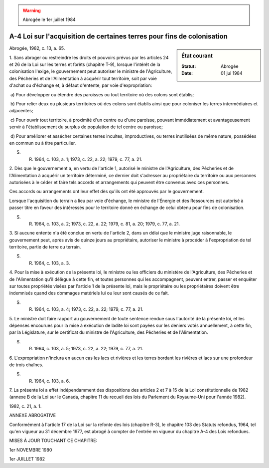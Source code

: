 .. warning:: Abrogée le 1er juillet 1984

.. _A-4:

=======================================================================
A-4 Loi sur l'acquisition de certaines terres pour fins de colonisation
=======================================================================

.. sidebar:: État courant

    :Statut: Abrogée
    :Date: 01 jui 1984

Abrogée, 1982, c. 13, a. 65.

1. Sans abroger ou restreindre les droits et pouvoirs prévus par les articles 24 et 26 de la Loi sur les terres et forêts (chapitre T-9), lorsque l'intérêt de la colonisation l'exige, le gouvernement peut autoriser le ministre de l'Agriculture, des Pêcheries et de l'Alimentation à acquérir tout territoire, soit par voie d'achat ou d'échange et, à défaut d'entente, par voie d'expropriation:

 a) Pour développer ou étendre des paroisses ou tout territoire où des colons sont établis;

 b) Pour relier deux ou plusieurs territoires où des colons sont établis ainsi que pour coloniser les terres intermédiaires et adjacentes;

 c) Pour ouvrir tout territoire, à proximité d'un centre ou d'une paroisse, pouvant immédiatement et avantageusement servir à l'établissement du surplus de population de tel centre ou paroisse;

 d) Pour améliorer et assécher certaines terres incultes, improductives, ou terres inutilisées de même nature, possédées en commun ou à titre particulier.

S. R. 1964, c. 103, a. 1; 1973, c. 22, a. 22; 1979, c. 77, a. 21.

2. Dès que le gouvernement a, en vertu de l'article 1, autorisé le ministre de l'Agriculture, des Pêcheries et de l'Alimentation à acquérir un territoire déterminé, ce dernier doit s'adresser au propriétaire du territoire ou aux personnes autorisées à le céder et faire tels accords et arrangements qui peuvent être convenus avec ces personnes.

Ces accords ou arrangements ont leur effet dès qu'ils ont été approuvés par le gouvernement.

Lorsque l'acquisition du terrain a lieu par voie d'échange, le ministre de l'Énergie et des Ressources est autorisé à passer titre en faveur des intéressés pour le territoire donné en échange de celui obtenu pour fins  de colonisation.

S. R. 1964, c. 103, a. 2; 1973, c. 22, a. 22; 1979, c. 81, a. 20; 1979, c. 77, a. 21.

3. Si aucune entente n'a été conclue en vertu de l'article 2, dans un délai que le ministre juge raisonnable, le gouvernement peut, après avis de quinze jours au propriétaire, autoriser le ministre à procéder à l'expropriation de tel territoire, partie de terre ou terrain.

S. R. 1964, c. 103, a. 3.

4. Pour la mise à exécution de la présente loi, le ministre ou les officiers du ministère de l'Agriculture, des Pêcheries et de l'Alimentation qu'il délègue à cette fin, et toutes personnes qui les accompagnent, peuvent entrer, passer et enquêter sur toutes propriétés visées par l'article 1 de la présente loi, mais le propriétaire ou les propriétaires doivent être indemnisés quand des dommages matériels lui ou leur sont causés de ce fait.

S. R. 1964, c. 103, a. 4; 1973, c. 22, a. 22; 1979, c. 77, a. 21.

5. Le ministre doit faire rapport au gouvernement de toute sentence rendue sous l'autorité de la présente loi, et les dépenses encourues pour la mise à exécution de ladite loi sont payées sur les deniers votés annuellement, à cette fin, par la Législature, sur le certificat du ministre de l'Agriculture, des Pêcheries et de l'Alimentation.

S. R. 1964, c. 103, a. 5; 1973, c. 22, a. 22; 1979, c. 77, a. 21.

6. L'expropriation n'inclura en aucun cas les lacs et rivières et les terres bordant les rivières et lacs sur une profondeur de trois chaînes.

S. R. 1964, c. 103, a. 6.

7. La présente loi a effet indépendamment des dispositions des articles 2 et 7 à 15 de la Loi constitutionnelle de 1982 (annexe B de la Loi sur le Canada, chapitre 11 du recueil des lois du Parlement du Royaume-Uni pour l'année 1982).

1982, c. 21, a. 1.

ANNEXE ABROGATIVE

Conformément à l'article 17 de la Loi sur la refonte des lois (chapitre R-3), le chapitre 103 des Statuts refondus, 1964, tel qu'en vigueur au 31 décembre 1977, est abrogé à compter de l'entrée en vigueur du chapitre A-4 des Lois refondues.

MISES À JOUR TOUCHANT CE CHAPITRE:

1er NOVEMBRE 1980

1er JUILLET 1982
